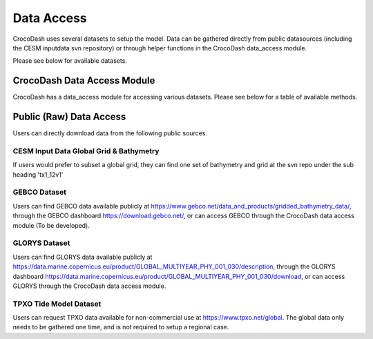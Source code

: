 Data Access
============

CrocoDash uses several datasets to setup the model. Data can be gathered directly from public datasources (including the CESM inputdata svn repository) or through helper functions in the CrocoDash data_access module.


Please see below for available datasets.

.. csv-table:: Data Product Registry
   :file: ../../CrocoDash/data_access/tables/data_product_registry.csv
   :header-rows: 1



CrocoDash Data Access Module
####################
CrocoDash has a data_access module for accessing various datasets. Please see below for a table of available methods.

.. csv-table:: Data Access Registry
   :file: ../../CrocoDash/data_access/tables/data_access_registry.csv
   :header-rows: 1


Public (Raw) Data Access
####################

Users can directly download data from the following public sources.

CESM Input Data Global Grid & Bathymetry
------------------------

If users would prefer to subset a global grid, they can find one set of bathymetry and grid at the svn repo under the sub heading 'tx1_12v1'

GEBCO Dataset
------------------------

Users can find GEBCO data available publicly at https://www.gebco.net/data_and_products/gridded_bathymetry_data/,  through the GEBCO dashboard https://download.gebco.net/, or can access GEBCO through the CrocoDash data access module (To be developed).

GLORYS Dataset
---------------------------------

Users can find GLORYS data available publicly at https://data.marine.copernicus.eu/product/GLOBAL_MULTIYEAR_PHY_001_030/description,  through the GLORYS dashboard https://data.marine.copernicus.eu/product/GLOBAL_MULTIYEAR_PHY_001_030/download, or can access GLORYS through the CrocoDash data access module.

TPXO Tide Model Dataset
------------------------

Users can request TPXO data available for non-commercial use at https://www.tpxo.net/global. The global data only needs to be gathered one time, and is not required to setup a regional case.